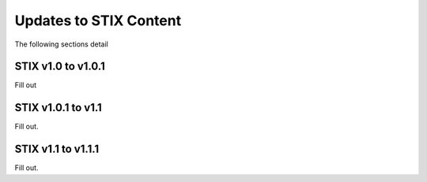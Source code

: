 Updates to STIX Content
=======================

The following sections detail


STIX v1.0 to v1.0.1
-------------------

Fill out


STIX v1.0.1 to v1.1
-------------------

Fill out.


STIX v1.1 to v1.1.1
-------------------

Fill out.